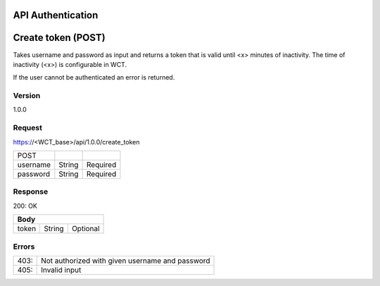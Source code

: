 API Authentication
==================

Create token (POST)
===================
Takes username and password as input and returns a token that is valid until <x> minutes of inactivity. The time 
of inactivity (<x>) is configurable in WCT.

If the user cannot be authenticated an error is returned.

Version
-------
1.0.0

Request
-------
https://<WCT_base>/api/1.0.0/create_token

======== ====== ========
POST
username String Required
password String Required
======== ====== ========

Response
--------
200: OK

===== ====== ========
**Body**
---------------------
token String Optional
===== ====== ========

Errors
------
==== ===============================================
403: Not authorized with given username and password
405: Invalid input
==== ===============================================
